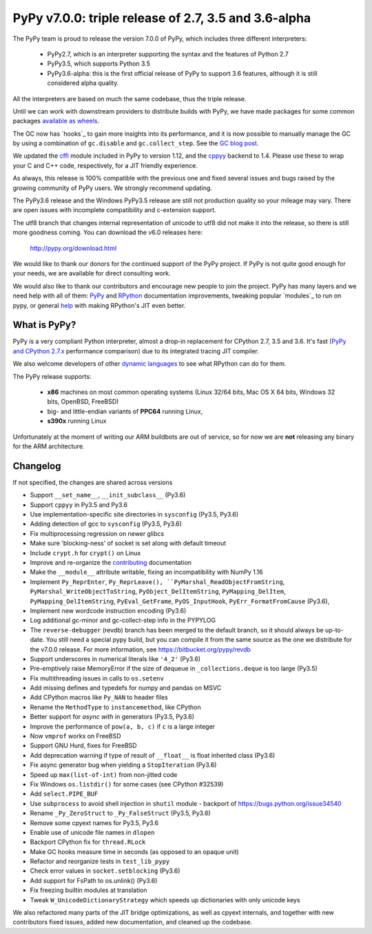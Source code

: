 ======================================================
PyPy v7.0.0: triple release of 2.7, 3.5 and 3.6-alpha
======================================================

The PyPy team is proud to release the version 7.0.0 of PyPy, which includes
three different interpreters:

  - PyPy2.7, which is an interpreter supporting the syntax and the features of
    Python 2.7

  - PyPy3.5, which supports Python 3.5

  - PyPy3.6-alpha: this is the first official release of PyPy to support 3.6
    features, although it is still considered alpha quality.
    
All the interpreters are based on much the same codebase, thus the triple
release.

Until we can work with downstream providers to distribute builds with PyPy, we
have made packages for some common packages `available as wheels`_.

The GC now has `hooks`_ to gain more insights into its performance, and it is
now possible to manually manage the GC by using a combination of
``gc.disable`` and ``gc.collect_step``. See the `GC blog post`_.


We updated the `cffi`_ module included in PyPy to version 1.12, and the
`cppyy`_ backend to 1.4. Please use these to wrap your C and C++ code,
respectively, for a JIT friendly experience.

As always, this release is 100% compatible with the previous one and fixed
several issues and bugs raised by the growing community of PyPy users.
We strongly recommend updating.

The PyPy3.6 release and the Windows PyPy3.5 release are still not production
quality so your mileage may vary. There are open issues with incomplete
compatibility and c-extension support.

The utf8 branch that changes internal representation of unicode to utf8 did not
make it into the release, so there is still more goodness coming.
You can download the v6.0 releases here:

    http://pypy.org/download.html

We would like to thank our donors for the continued support of the PyPy
project. If PyPy is not quite good enough for your needs, we are available for
direct consulting work.

We would also like to thank our contributors and encourage new people to join
the project. PyPy has many layers and we need help with all of them: `PyPy`_
and `RPython`_ documentation improvements, tweaking popular `modules`_ to run
on pypy, or general `help`_ with making RPython's JIT even better.

.. _`PyPy`: index.html
.. _`RPython`: https://rpython.readthedocs.org
.. _`help`: project-ideas.html
.. _`cffi`: http://cffi.readthedocs.io
.. _`cppyy`: https://cppyy.readthedocs.io
.. _`available as wheels`: https://github.com/antocuni/pypy-wheels
.. _`GC blog post`: https://morepypy.blogspot.com/2019/01/pypy-for-low-latency-systems.html


What is PyPy?
=============

PyPy is a very compliant Python interpreter, almost a drop-in replacement for
CPython 2.7, 3.5 and 3.6. It's fast (`PyPy and CPython 2.7.x`_ performance
comparison) due to its integrated tracing JIT compiler.

We also welcome developers of other `dynamic languages`_ to see what RPython
can do for them.

The PyPy release supports:

  * **x86** machines on most common operating systems
    (Linux 32/64 bits, Mac OS X 64 bits, Windows 32 bits, OpenBSD, FreeBSD)

  * big- and little-endian variants of **PPC64** running Linux,

  * **s390x** running Linux

Unfortunately at the moment of writing our ARM buildbots are out of service,
so for now we are **not** releasing any binary for the ARM architecture.

.. _`PyPy and CPython 2.7.x`: http://speed.pypy.org
.. _`dynamic languages`: http://rpython.readthedocs.io/en/latest/examples.html


Changelog
=========

If not specified, the changes are shared across versions

* Support ``__set_name__``, ``__init_subclass__`` (Py3.6)
* Support ``cppyy`` in Py3.5 and Py3.6
* Use implementation-specific site directories in ``sysconfig`` (Py3.5, Py3.6)
* Adding detection of gcc to ``sysconfig`` (Py3.5, Py3.6)
* Fix multiprocessing regression on newer glibcs
* Make sure 'blocking-ness' of socket is set along with default timeout
* Include ``crypt.h`` for ``crypt()`` on Linux
* Improve and re-organize the contributing_ documentation
* Make the ``__module__`` attribute writable, fixing an incompatibility with
  NumPy 1.16
* Implement ``Py_ReprEnter``, ``Py_ReprLeave(), ``PyMarshal_ReadObjectFromString``,
  ``PyMarshal_WriteObjectToString``, ``PyObject_DelItemString``,
  ``PyMapping_DelItem``, ``PyMapping_DelItemString``, ``PyEval_GetFrame``,
  ``PyOS_InputHook``, ``PyErr_FormatFromCause`` (Py3.6),
* Implement new wordcode instruction encoding (Py3.6)
* Log additional gc-minor and gc-collect-step info in the PYPYLOG
* The ``reverse-debugger`` (revdb) branch has been merged to the default
  branch, so it should always be up-to-date.  You still need a special pypy
  build, but you can compile it from the same source as the one we distribute
  for the v7.0.0 release.  For more information, see
  https://bitbucket.org/pypy/revdb
* Support underscores in numerical literals like ``'4_2'`` (Py3.6)
* Pre-emptively raise MemoryError if the size of dequeue in ``_collections.deque``
  is too large (Py3.5)
* Fix multithreading issues in calls to ``os.setenv``
* Add missing defines and typedefs for numpy and pandas on MSVC
* Add CPython macros like ``Py_NAN`` to header files
* Rename the ``MethodType`` to ``instancemethod``, like CPython
* Better support for `async with` in generators (Py3.5, Py3.6)
* Improve the performance of ``pow(a, b, c)`` if ``c`` is a large integer
* Now ``vmprof`` works on FreeBSD
* Support GNU Hurd, fixes for FreeBSD
* Add deprecation warning if type of result of ``__float__`` is float inherited
  class (Py3.6)
* Fix async generator bug when yielding a ``StopIteration`` (Py3.6)
* Speed up ``max(list-of-int)`` from non-jitted code
* Fix Windows ``os.listdir()`` for some cases (see CPython #32539)
* Add ``select.PIPE_BUF``
* Use ``subprocess`` to avoid shell injection in ``shutil`` module - backport
  of https://bugs.python.org/issue34540
* Rename ``_Py_ZeroStruct`` to ``_Py_FalseStruct`` (Py3.5, Py3.6)
* Remove some cpyext names for Py3.5, Py3.6
* Enable use of unicode file names in ``dlopen``
* Backport CPython fix for ``thread.RLock``
* Make GC hooks measure time in seconds (as opposed to an opaque unit)
* Refactor and reorganize tests in ``test_lib_pypy``
* Check error values in ``socket.setblocking`` (Py3.6)
* Add support for FsPath to os.unlink() (Py3.6)
* Fix freezing builtin modules at translation
* Tweak ``W_UnicodeDictionaryStrategy`` which speeds up dictionaries with only
  unicode keys

We also refactored many parts of the JIT bridge optimizations, as well as cpyext
internals, and together with new contributors fixed issues, added new
documentation, and cleaned up the codebase.

.. _contributing: http://doc.pypy.org/en/latest/contributing.html

